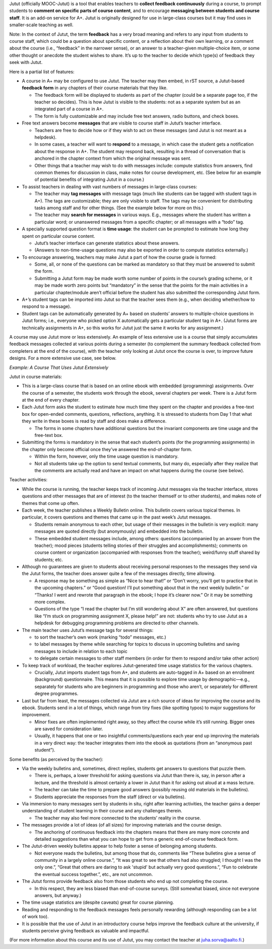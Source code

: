 Jutut (officially MOOC-Jutut) is a tool that enables teachers to **collect feedback continuously** during a course, to prompt students to **comment on specific parts of course content**, and to encourage **messaging between students and course staff**. It is an add-on service for A+. Jutut is originally designed for use in large-class courses but it may find uses in smaller-scale teaching as well.

Note: In the context of Jutut, the term **feedback** has a very broad meaning and refers to any input from students to course staff, which could be a question about specific content, or a reflection about their own learning, or a comment about the course (i.e., “feedback” in the narrower sense), or an answer to a teacher-given multiple-choice item, or some other thought or anecdote the student wishes to share. It’s up to the teacher to decide which type(s) of feedback they seek with Jutut.

Here is a partial list of features:

* A course in A+ may be configured to use Jutut. The teacher may then embed, in rST source, a Jutut-based **feedback form** in any chapters of their course materials that they like.

  *  The feedback form will be displayed to students as part of the chapter (could be a separate page too, if the teacher so decides). This is how Jutut is visible to the students: not as a separate system but as an integrated part of a course in A+.
  *  The form is fully customizable and may include free text answers, radio buttons, and check boxes.

* Free text answers become **messages** that are visible to course staff in Jutut’s teacher interface.

  * Teachers are free to decide how or if they wish to act on these messages (and Jutut is not meant as a helpdesk).
  * In some cases, a teacher will want to **respond** to a message, in which case the student gets a notification about the response in A+. The student may respond back, resulting in a thread of conversation that is anchored in the chapter context from which the original message was sent.
  * Other things that a teacher may wish to do with messages include: compute statistics from answers, find common themes for discussion in class, make notes for course development, etc. (See below for an example of potential benefits of integrating Jutut in a course.)

* To assist teachers in dealing with vast numbers of messages in large-class courses:

  * The teacher may **tag messages** with message tags (much like students can be tagged with student tags in A+). The tags are customizable; they are only visible to staff. The tags may be convenient for distributing tasks among staff and for other things. (See the example below for more on this.)
  * The teacher may **search for messages** in various ways. E.g., messages where the student has written a particular word; or unanswered messages from a specific chapter; or all messages with a “todo” tag.

* A specially supported question format is **time usage**: the student can be prompted to estimate how long they spent on particular course content.

  * Jutut’s teacher interface can generate statistics about these answers.
  * (Answers to non-time-usage questions may also be exported in order to compute statistics externally.)

* To encourage answering, teachers may make Jutut a part of how the course grade is formed:

  * Some, all, or none of the questions can be marked as mandatory so that they must be answered to submit the form.
  * Submitting a Jutut form may be made worth some number of points in the course’s grading scheme, or it may be made worth zero points but “mandatory” in the sense that the points for the main activities in a particular chapter/module aren’t official before the student has also submitted the corresponding Jutut form.

* A+’s student tags can be imported into Jutut so that the teacher sees them (e.g., when deciding whether/how to respond to a message).
* Student tags can be automatically generated by A+ based on students’ answers to multiple-choice questions in Jutut forms; i.e., everyone who picked option X automatically gets a particular student tag in A+. (Jutut forms are technically assignments in A+, so this works for Jutut just the same it works for any assignment.)

A course may use Jutut more or less extensively. An example of less extensive use is a course that simply accumulates feedback messages collected at various points during a semester (to complement the summary feedback collected from completers at the end of the course), with the teacher only looking at Jutut once the course is over, to improve future designs.  For a more extensive use case, see below.


*Example: A Course That Uses Jutut Extensively*

Jutut in course materials:

* This is a large-class course that is based on an online ebook with embedded (programming) assignments. Over the course of a semester, the students work through the ebook, several chapters per week. There is a Jutut form at the end of every chapter.
* Each Jutut form asks the student to estimate how much time they spent on the chapter and provides a free-text box for open-ended comments, questions, reflections, anything. It is stressed to students from Day 1 that what they write in these boxes is read by staff and does make a difference.

  * The forms in some chapters have additional questions but the invariant components are time usage and the free-text box.

* Submitting the forms is mandatory in the sense that each student’s points (for the programming assignments) in the chapter only become official once they’ve answered the end-of-chapter form.

  * Within the form, however, only the time usage question is mandatory.
  * Not all students take up the option to send textual comments, but many do, especially after they realize that the comments are actually read and have an impact on what happens during the course (see below).

Teacher activities:

* While the course is running, the teacher keeps track of incoming Jutut messages via the teacher interface, stores questions and other messages that are of interest (to the teacher themself or to other students), and makes note of themes that come up often.
* Each week, the teacher publishes a Weekly Bulletin online. This bulletin covers various topical themes. In particular, it covers questions and themes that came up in the past week’s Jutut messages.

  * Students remain anonymous to each other, but usage of their messages in the bulletin is very explicit: many messages are quoted directly (but anonymously) and embedded into the bulletin.
  * These embedded student messages include, among others: questions (accompanied by an answer from the teacher); mood pieces (students telling stories of their struggles and accomplishments); comments on course content or organization (accompanied with responses from the teacher); weird/funny stuff shared by students; etc.

* Although no guarantees are given to students about receiving personal responses to the messages they send via the Jutut forms, the teacher does answer quite a few of the messages directly, time allowing.

  * A response may be something as simple as “Nice to hear that!” or “Don’t worry, you’ll get to practice that in the upcoming chapters.” or “Good question! I’ll put something about that in the next weekly bulletin.” or “Thanks! I went and rewrote that paragraph in the ebook; I hope it’s clearer now.” Or it may be something more complex.
  * Questions of the type “I read the chapter but I’m still wondering about X” are often answered, but questions like “I’m stuck on programming assignment X, please help!” are not: students who try to use Jutut as a helpdesk for debugging programming problems are directed to other channels.

* The main teacher uses Jutut’s message tags for several things:

  * to sort the teacher’s own work (marking “todo” messages, etc.)
  * to label messages by theme while searching for topics to discuss in upcoming bulletins and saving messages to include in relation to each topic
  * to delegate certain messages to other staff members (in order for them to respond and/or take other action)

* To keep track of workload, the teacher explores Jutut-generated time usage statistics for the various chapters.

  * Crucially, Jutut imports student tags from A+, and students are auto-tagged in A+ based on an enrollment (background) questionnaire. This means that it is possible to explore time usage by demographic—e.g., separately for students who are beginners in programming and those who aren’t, or separately for different degree programmes.

* Last but far from least, the messages collected via Jutut are a rich source of ideas for improving the course and its ebook. Students send in a lot of things, which range from tiny fixes (like spotting typos) to major suggestions for improvement.

  * Minor fixes are often implemented right away, so they affect the course while it’s still running. Bigger ones are saved for consideration later.
  * Usually, it happens that one or two insightful comments/questions each year end up improving the materials in a very direct way: the teacher integrates them into the ebook as quotations (from an “anonymous past student”).

Some benefits (as perceived by the teacher):

* Via the weekly bulletins and, sometimes, direct replies, students get answers to questions that puzzle them.

  * There is, perhaps, a lower threshold for asking questions via Jutut than there is, say, in person after a lecture, and the threshold is almost certainly a lower in Jutut than it for asking out aloud at a mass lecture.
  * The teacher can take the time to prepare good answers (possibly reusing old materials in the bulletins).
  * Students appreciate the responses from the staff (direct or via bulletins).

* Via immersion to many messages sent by students in situ, right after learning activities, the teacher gains a deeper understanding of student learning in their course and any challenges therein.

  * The teacher may also feel more connected to the students’ reality in the course.

* The messages provide a lot of ideas (of all sizes) for improving materials and the course design.

  * The anchoring of continuous feedback into the chapters means that there are many more concrete and detailed suggestions than what you can hope to get from a generic end-of-course feedback form.

* The Jutut-driven weekly bulletins appear to help foster a sense of belonging among students.

  * Not everyone reads the bulletins, but among those that do, comments like “These bulletins give a sense of community in a largely online course.”, “It was great to see that others had also struggled; I thought I was the only one.”, “Great that others are daring to ask 'stupid' but actually very good questions.”,  “Fun to celebrate the eventual success together.”, etc., are not uncommon.

* The Jutut forms provide feedback also from those students who end up not completing the course.

  * In this respect, they are less biased than end-of-course surveys. (Still somewhat biased, since not everyone answers, but anyway.)

* The time usage statistics are (despite caveats) great for course planning.
* Reading and responding to the feedback messages feels personally rewarding (although responding can be a lot of work too).
* It is possible that the use of Jutut in an introductory course helps improve the feedback culture at the university, if students perceive giving feedback as valuable and impactful.

(For more information about this course and its use of Jutut, you may contact the teacher at juha.sorva@aalto.fi.)



.. questionnaire::
  :feedback:
  :title: MOOC-Jutut-testipalautekysely
  :category: jututfeedback

  .. freetext:: 0 int
    :required:
    :key: timespent
    :height: 1
    :length: 20
    :class: time-usage-question
    :extra: minimum=6;validationMessage=Anna aika minuutteina.

    **Ajankäyttö:**

    Kirjoita alle, kuinka monta minuuttia olet käyttänyt kokonaisuudessaan oppimateriaalin
    tähän lukuun (materiaalin lukeminen, tehtävien tekeminen jne.). Viidentoista minuutin
    tai puolen tunnin tarkkuus riittää hyvin.

  .. pick-one::
    :required:
    :key: understood

    **"Minusta tuntuu, että olen tajunnut oleellisimmat asiat tästä luvusta."**

    a. täysin samaa mieltä
    b. jokseenkin samaa mieltä
    c. jokseenkin eri mieltä
    d. täysin eri mieltä
    e. en osaa sanoa / en kommentoi

  .. freetext::
    :main-feedback:
    :required:
    :key: mainfeedback
    :length: 100
    :height: 8

    Anna palautetta luvusta.
